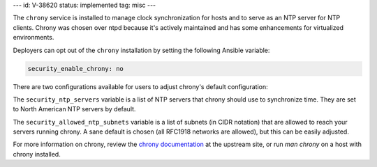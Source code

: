 ---
id: V-38620
status: implemented
tag: misc
---

The ``chrony`` service is installed to manage clock synchronization for hosts
and to serve as an NTP server for NTP clients. Chrony was chosen over ntpd
because it's actively maintained and has some enhancements for virtualized
environments.

Deployers can opt out of the ``chrony`` installation by setting the following
Ansible variable:

.. code-block:: yaml

    security_enable_chrony: no

There are two configurations available for users to adjust chrony's default
configuration:

The ``security_ntp_servers`` variable is a list of NTP servers that
chrony should use to synchronize time. They are set to North American NTP
servers by default.

The ``security_allowed_ntp_subnets`` variable is a list of subnets (in CIDR
notation) that are allowed to reach your servers running chrony. A sane
default is chosen (all RFC1918 networks are allowed), but this can be easily
adjusted.

For more information on chrony, review the `chrony documentation`_ at the
upstream site, or run `man chrony` on a host with chrony installed.

.. _chrony documentation: http://chrony.tuxfamily.org/faq.html
